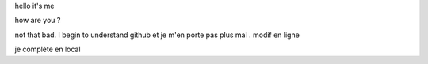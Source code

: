 hello
it's me

how are you ?


not that bad. I begin to understand github et je m'en porte pas plus mal . modif en ligne

je complète en local
